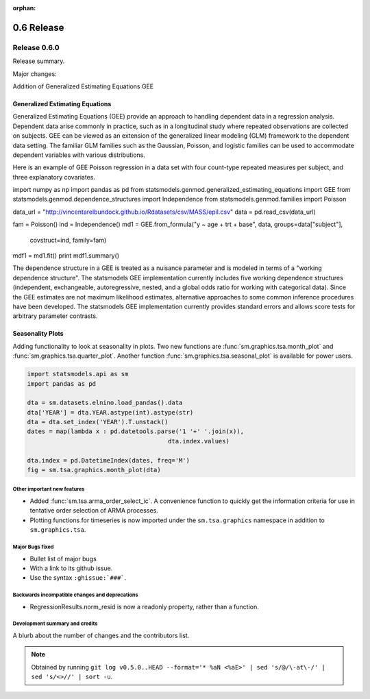 :orphan:

===========
0.6 Release
===========

Release 0.6.0
=============

Release summary.

Major changes:

Addition of Generalized Estimating Equations GEE



Generalized Estimating Equations
~~~~~~~~~~~~~~~~~~~~~~~~~~~~~~~~

Generalized Estimating Equations (GEE) provide an approach to handling
dependent data in a regression analysis.  Dependent data arise
commonly in practice, such as in a longitudinal study where repeated
observations are collected on subjects. GEE can be viewed as an
extension of the generalized linear modeling (GLM) framework to the
dependent data setting.  The familiar GLM families such as the
Gaussian, Poisson, and logistic families can be used to accommodate
dependent variables with various distributions.

Here is an example of GEE Poisson regression in a data set with four
count-type repeated measures per subject, and three explanatory
covariates.

.. code-block:: python

import numpy as np
import pandas as pd
from statsmodels.genmod.generalized_estimating_equations import GEE
from statsmodels.genmod.dependence_structures import Independence
from statsmodels.genmod.families import Poisson

data_url = "http://vincentarelbundock.github.io/Rdatasets/csv/MASS/epil.csv"
data = pd.read_csv(data_url)

fam = Poisson()
ind = Independence()
md1 = GEE.from_formula("y ~ age + trt + base", data, groups=data["subject"],\
                       covstruct=ind, family=fam)
mdf1 = md1.fit()
print mdf1.summary()


The dependence structure in a GEE is treated as a nuisance parameter
and is modeled in terms of a "working dependence structure".  The
statsmodels GEE implementation currently includes five working
dependence structures (independent, exchangeable, autoregressive,
nested, and a global odds ratio for working with categorical data).
Since the GEE estimates are not maximum likelihood estimates,
alternative approaches to some common inference procedures have been
developed.  The statsmodels GEE implementation currently provides
standard errors and allows score tests for arbitrary parameter
contrasts.



Seasonality Plots
~~~~~~~~~~~~~~~~~

Adding functionality to look at seasonality in plots. Two new functions are :func:`sm.graphics.tsa.month_plot` and :func:`sm.graphics.tsa.quarter_plot`. Another function :func:`sm.graphics.tsa.seasonal_plot` is available for power users.

.. code-block:: python

    import statsmodels.api as sm
    import pandas as pd

    dta = sm.datasets.elnino.load_pandas().data
    dta['YEAR'] = dta.YEAR.astype(int).astype(str)
    dta = dta.set_index('YEAR').T.unstack()
    dates = map(lambda x : pd.datetools.parse('1 '+' '.join(x)),
                                           dta.index.values)

    dta.index = pd.DatetimeIndex(dates, freq='M')
    fig = sm.tsa.graphics.month_plot(dta)


Other important new features
----------------------------

* Added :func:`sm.tsa.arma_order_select_ic`. A convenience function to quickly get the information criteria for use in tentative order selection of ARMA processes.
* Plotting functions for timeseries is now imported under the ``sm.tsa.graphics`` namespace in addition to ``sm.graphics.tsa``.

Major Bugs fixed
----------------

* Bullet list of major bugs
* With a link to its github issue.
* Use the syntax ``:ghissue:`###```.

Backwards incompatible changes and deprecations
-----------------------------------------------

* RegressionResults.norm_resid is now a readonly property, rather than a function.

Development summary and credits
-------------------------------

A blurb about the number of changes and the contributors list.

.. note::

   Obtained by running ``git log v0.5.0..HEAD --format='* %aN <%aE>' | sed 's/@/\-at\-/' | sed 's/<>//' | sort -u``.


